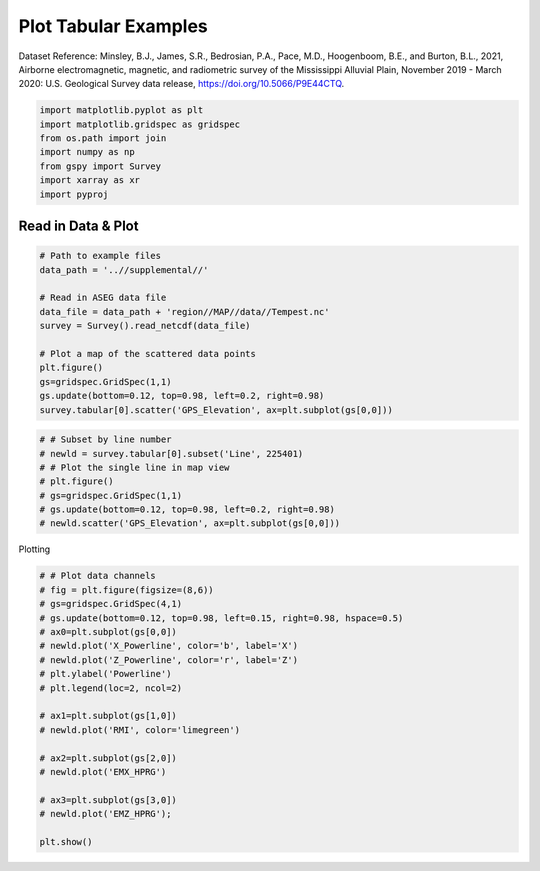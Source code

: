 
.. DO NOT EDIT.
.. THIS FILE WAS AUTOMATICALLY GENERATED BY SPHINX-GALLERY.
.. TO MAKE CHANGES, EDIT THE SOURCE PYTHON FILE:
.. "examples/Plotting/plot_tabular_from_netcdf.py"
.. LINE NUMBERS ARE GIVEN BELOW.

.. only:: html

    .. note::
        :class: sphx-glr-download-link-note

        Click :ref:`here <sphx_glr_download_examples_Plotting_plot_tabular_from_netcdf.py>`
        to download the full example code

.. rst-class:: sphx-glr-example-title

.. _sphx_glr_examples_Plotting_plot_tabular_from_netcdf.py:


Plot Tabular Examples
-------------------------
Dataset Reference:
Minsley, B.J., James, S.R., Bedrosian, P.A., Pace, M.D., Hoogenboom, B.E., and Burton, B.L., 2021, Airborne electromagnetic, magnetic, and radiometric survey of the Mississippi Alluvial Plain, November 2019 - March 2020: U.S. Geological Survey data release, https://doi.org/10.5066/P9E44CTQ.

.. GENERATED FROM PYTHON SOURCE LINES 9-17

.. code-block:: default

    import matplotlib.pyplot as plt
    import matplotlib.gridspec as gridspec
    from os.path import join
    import numpy as np
    from gspy import Survey
    import xarray as xr
    import pyproj








.. GENERATED FROM PYTHON SOURCE LINES 18-20

Read in Data & Plot
+++++++++++++++++++

.. GENERATED FROM PYTHON SOURCE LINES 20-34

.. code-block:: default


    # Path to example files
    data_path = '..//supplemental//'

    # Read in ASEG data file
    data_file = data_path + 'region//MAP//data//Tempest.nc'
    survey = Survey().read_netcdf(data_file)

    # Plot a map of the scattered data points
    plt.figure()
    gs=gridspec.GridSpec(1,1)
    gs.update(bottom=0.12, top=0.98, left=0.2, right=0.98)
    survey.tabular[0].scatter('GPS_Elevation', ax=plt.subplot(gs[0,0]))




.. image-sg:: /examples/Plotting/images/sphx_glr_plot_tabular_from_netcdf_001.png
   :alt: plot tabular from netcdf
   :srcset: /examples/Plotting/images/sphx_glr_plot_tabular_from_netcdf_001.png
   :class: sphx-glr-single-img


.. rst-class:: sphx-glr-script-out

 .. code-block:: none


    (<Axes: >, <matplotlib.collections.PathCollection object at 0x7f99c87dca60>)



.. GENERATED FROM PYTHON SOURCE LINES 35-44

.. code-block:: default


    # # Subset by line number
    # newld = survey.tabular[0].subset('Line', 225401)
    # # Plot the single line in map view
    # plt.figure()
    # gs=gridspec.GridSpec(1,1)
    # gs.update(bottom=0.12, top=0.98, left=0.2, right=0.98)
    # newld.scatter('GPS_Elevation', ax=plt.subplot(gs[0,0]))








.. GENERATED FROM PYTHON SOURCE LINES 45-46

Plotting

.. GENERATED FROM PYTHON SOURCE LINES 46-66

.. code-block:: default


    # # Plot data channels
    # fig = plt.figure(figsize=(8,6))
    # gs=gridspec.GridSpec(4,1)
    # gs.update(bottom=0.12, top=0.98, left=0.15, right=0.98, hspace=0.5)
    # ax0=plt.subplot(gs[0,0])
    # newld.plot('X_Powerline', color='b', label='X')
    # newld.plot('Z_Powerline', color='r', label='Z')
    # plt.ylabel('Powerline')
    # plt.legend(loc=2, ncol=2)

    # ax1=plt.subplot(gs[1,0])
    # newld.plot('RMI', color='limegreen')

    # ax2=plt.subplot(gs[2,0])
    # newld.plot('EMX_HPRG')

    # ax3=plt.subplot(gs[3,0])
    # newld.plot('EMZ_HPRG');

    plt.show()







.. rst-class:: sphx-glr-timing

   **Total running time of the script:** ( 0 minutes  0.552 seconds)


.. _sphx_glr_download_examples_Plotting_plot_tabular_from_netcdf.py:

.. only:: html

  .. container:: sphx-glr-footer sphx-glr-footer-example


    .. container:: sphx-glr-download sphx-glr-download-python

      :download:`Download Python source code: plot_tabular_from_netcdf.py <plot_tabular_from_netcdf.py>`

    .. container:: sphx-glr-download sphx-glr-download-jupyter

      :download:`Download Jupyter notebook: plot_tabular_from_netcdf.ipynb <plot_tabular_from_netcdf.ipynb>`


.. only:: html

 .. rst-class:: sphx-glr-signature

    `Gallery generated by Sphinx-Gallery <https://sphinx-gallery.github.io>`_
